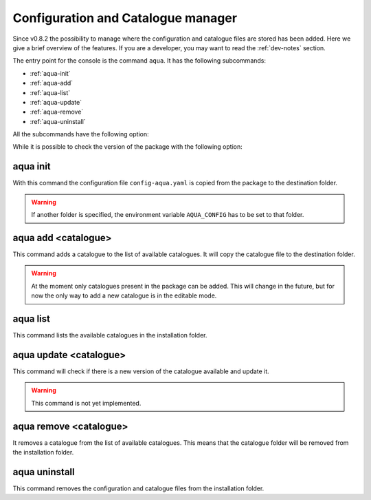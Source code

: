 .. _aqua-console:

Configuration and Catalogue manager
===================================

Since v0.8.2 the possibility to manage where the configuration and catalogue files are stored has been added.
Here we give a brief overview of the features.
If you are a developer, you may want to read the :ref:`dev-notes` section.

The entry point for the console is the command ``aqua``.
It has the following subcommands:

- :ref:`aqua-init`
- :ref:`aqua-add`
- :ref:`aqua-list`
- :ref:`aqua-update`
- :ref:`aqua-remove`
- :ref:`aqua-uninstall`

All the subcommands have the following option:

.. option:: --loglevel, -l <loglevel>

    The log level. Default is ``WARNING``.

While it is possible to check the version of the package with the following option:

.. option:: --version, -v

    Print the version of the package and exit.

.. _aqua-init:

aqua init
---------

With this command the configuration file ``config-aqua.yaml`` is copied from the package to the destination folder.

.. option:: --path, -p <path>

    The folder where the configuration file is copied to. Default is ``$HOME/.aqua``.

.. warning::
    If another folder is specified, the environment variable ``AQUA_CONFIG`` has to be set to that folder.

.. option:: --grids, -g <path>

    The folder where the grid files are stored. If defined it overrides the configuration file setting.

.. _aqua-add:

aqua add <catalogue>
--------------------

This command adds a catalogue to the list of available catalogues.
It will copy the catalogue file to the destination folder.

.. option:: catalog

    The name of the catalogue to be added.

.. warning::
    At the moment only catalogues present in the package can be added.
    This will change in the future, but for now the only way to add a new catalogue is in the editable mode.

.. option:: --editable, -e <path>

    It installs the catalogue based on the path given.
    It will create a symbolic link to the catalogue folder.
    This is very recommended for developers. Please read the :ref:`dev-notes` section.

.. _aqua-list:

aqua list
---------

This command lists the available catalogues in the installation folder.

.. _aqua-update:

aqua update <catalogue>
-----------------------

This command will check if there is a new version of the catalogue available and update it.

.. warning::
    This command is not yet implemented.

.. _aqua-remove:

aqua remove <catalogue>
-----------------------

It removes a catalogue from the list of available catalogues.
This means that the catalogue folder will be removed from the installation folder.

.. _aqua-uninstall:

aqua uninstall
--------------

This command removes the configuration and catalogue files from the installation folder.